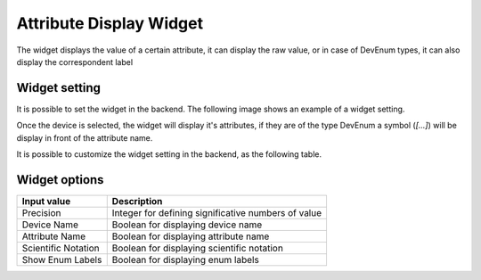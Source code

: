 Attribute Display Widget
************************

The widget displays the value of a certain attribute, it can display the raw value, or in case of DevEnum types, it can also display the correspondent label

Widget setting 
==============

It is possible to set the widget in the backend. The following image shows an example of a widget setting. 

\ |IMG1|\ 

Once the device is selected, the widget will display it's attributes, if they are of the type DevEnum a symbol (*[...]*) will be display in front of the attribute name. 

\ |IMG2|\ 

It is possible to customize the widget setting in the backend, as the following table. 

Widget options 
==============

+--------------------+----------------------------------------------------+
|Input value         |Description                                         |
+====================+====================================================+
|Precision           |Integer for defining significative numbers of value |
+--------------------+----------------------------------------------------+
|Device Name         |Boolean for displaying device name                  |
+--------------------+----------------------------------------------------+
|Attribute Name      |Boolean for displaying attribute name               |
+--------------------+----------------------------------------------------+
|Scientific Notation |Boolean for displaying scientific notation          |
+--------------------+----------------------------------------------------+
|Show Enum Labels    |Boolean for displaying enum labels                  |
+--------------------+----------------------------------------------------+


.. bottom of content

.. |IMG1| image:: _static/img/display_widget_1.png
   :height: 317 px
   :width: 328 px

.. |IMG2| image:: _static/img/display_widget_2.png
   :height: 45 px
   :width: 311 px